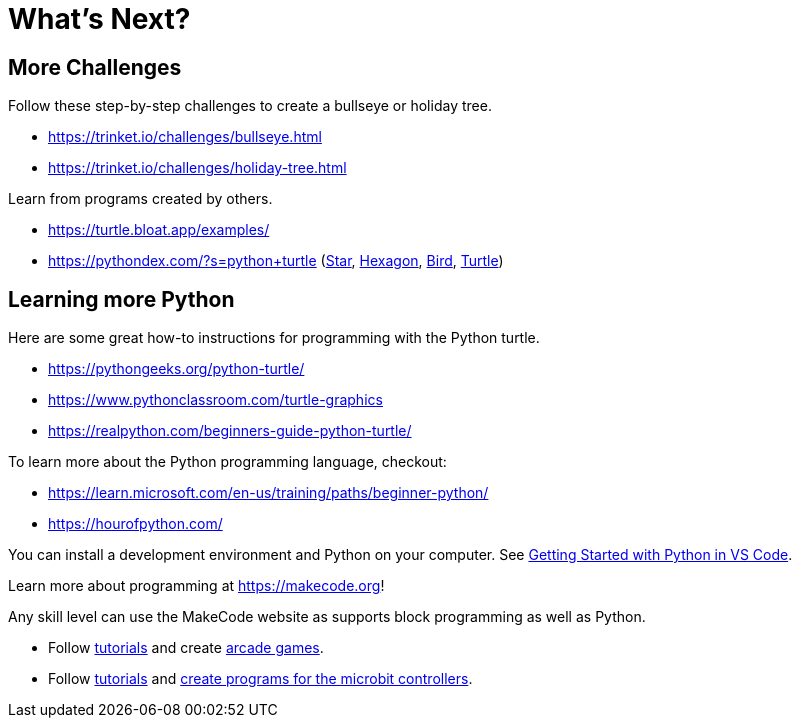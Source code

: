 = What's Next?

== More Challenges

Follow these step-by-step challenges to create a bullseye or holiday tree.

* <https://trinket.io/challenges/bullseye.html>
* <https://trinket.io/challenges/holiday-tree.html>

Learn from programs created by others.

* https://turtle.bloat.app/examples/
* <https://pythondex.com/?s=python+turtle> (https://pythondex.com/draw-a-star-in-python-turtle:[Star], https://pythondex.com/draw-hexagon-using-python:[Hexagon], https://pythondex.com/draw-a-bird-in-python-turtle-with-code:[Bird], https://pyhondex.com/draw-smiley-face-in-python-turtle:[Turtle])

== Learning more Python
Here are some great how-to instructions for programming with the Python turtle.

* <https://pythongeeks.org/python-turtle/>
* <https://www.pythonclassroom.com/turtle-graphics>
* <https://realpython.com/beginners-guide-python-turtle/>



To learn more about the Python programming language, checkout:

* <https://learn.microsoft.com/en-us/training/paths/beginner-python/>
* <https://hourofpython.com/>

You can install a development environment and Python on your computer.  See https://code.visualstudio.com/docs/python/python-tutorial:[Getting Started with Python in VS Code].

====
.Learn more about programming at <https://makecode.org>! 
Any skill level can use the MakeCode website as supports block programming as well as Python.

* Follow https://www.microsoft.com/en-us/makecode/teach/arcade?rtc=1:[tutorials] and create https://arcade.makecode.com/:[arcade games]. 
* Follow http://www.microsoft.com/makecode/teach/microbit[tutorials] and https://makecode.microbit.org/:[create programs for the microbit controllers].
====


